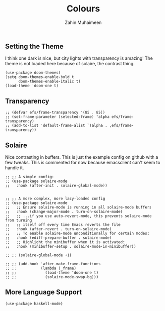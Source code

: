 #+TITLE: Colours
#+AUTHOR: Zahin Muhaimeen
#+DESCRIPTION: Colours and syntax highlighing

** Setting the Theme
I think one dark is nice, but city lights with transparency is amazing! The theme is not loaded here because of solaire, the contrast thing.

#+begin_src elisp
(use-package doom-themes)
(setq doom-themes-enable-bold t
      doom-themes-enable-italic t)
(load-theme 'doom-one t)
#+end_src

** Transparency
#+begin_src elisp
;; (defvar efs/frame-transparency '(85 . 85))
;; (set-frame-parameter (selected-frame) 'alpha efs/frame-transparency)
;; (add-to-list 'default-frame-alist `(alpha . ,efs/frame-transparency))
#+end_src

** Solaire
Nice contrasting in buffers. This is just the example config on github with a few tweaks. This is commented for now because emacsclient can't seem to handle it.

#+begin_src elisp
;; ;; A simple config:
;; (use-package solaire-mode
;;   :hook (after-init . solaire-global-mode))


;; ;; A more complex, more lazy-loaded config
;; (use-package solaire-mode
;;   ;; Ensure solaire-mode is running in all solaire-mode buffers
;;   :hook (change-major-mode . turn-on-solaire-mode)
;;   ;; ...if you use auto-revert-mode, this prevents solaire-mode from turning
;;   ;; itself off every time Emacs reverts the file
;;   :hook (after-revert . turn-on-solaire-mode)
;;   ;; To enable solaire-mode unconditionally for certain modes:
;;   :hook (ediff-prepare-buffer . solaire-mode)
;;   ;; Highlight the minibuffer when it is activated:
;;   :hook (minibuffer-setup . solaire-mode-in-minibuffer))

;; ;; (solaire-global-mode +1)

;; ;; (add-hook 'after-make-frame-functions
;; ;;           (lambda (_frame)
;; ;;             (load-theme 'doom-one t)
;; ;;             (solaire-mode-swap-bg)))
#+end_src

** More Language Support
#+begin_src elisp
(use-package haskell-mode)
#+end_src
